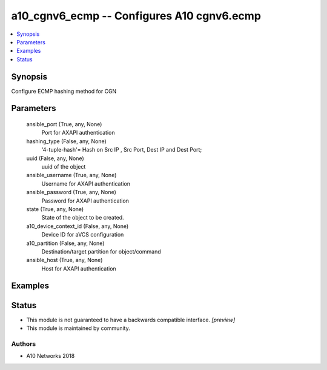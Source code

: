 .. _a10_cgnv6_ecmp_module:


a10_cgnv6_ecmp -- Configures A10 cgnv6.ecmp
===========================================

.. contents::
   :local:
   :depth: 1


Synopsis
--------

Configure ECMP hashing method for CGN






Parameters
----------

  ansible_port (True, any, None)
    Port for AXAPI authentication


  hashing_type (False, any, None)
    '4-tuple-hash'= Hash on Src IP , Src Port, Dest IP and Dest Port;


  uuid (False, any, None)
    uuid of the object


  ansible_username (True, any, None)
    Username for AXAPI authentication


  ansible_password (True, any, None)
    Password for AXAPI authentication


  state (True, any, None)
    State of the object to be created.


  a10_device_context_id (False, any, None)
    Device ID for aVCS configuration


  a10_partition (False, any, None)
    Destination/target partition for object/command


  ansible_host (True, any, None)
    Host for AXAPI authentication









Examples
--------

.. code-block:: yaml+jinja

    





Status
------




- This module is not guaranteed to have a backwards compatible interface. *[preview]*


- This module is maintained by community.



Authors
~~~~~~~

- A10 Networks 2018

